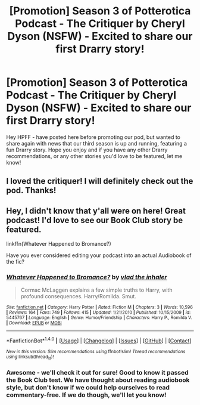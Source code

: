 #+TITLE: [Promotion] Season 3 of Potterotica Podcast - The Critiquer by Cheryl Dyson (NSFW) - Excited to share our first Drarry story!

* [Promotion] Season 3 of Potterotica Podcast - The Critiquer by Cheryl Dyson (NSFW) - Excited to share our first Drarry story!
:PROPERTIES:
:Author: bibbitybobbitybacon
:Score: 8
:DateUnix: 1502762996.0
:DateShort: 2017-Aug-15
:FlairText: Promotion
:END:
Hey HPFF - have posted here before promoting our pod, but wanted to share again with news that our third season is up and running, featuring a fun Drarry story. Hope you enjoy and if you have any other Drarry recommendations, or any other stories you'd love to be featured, let me know!


** I loved the critiquer! I will definitely check out the pod. Thanks!
:PROPERTIES:
:Author: gotkate86
:Score: 2
:DateUnix: 1503204920.0
:DateShort: 2017-Aug-20
:END:


** Hey, I didn't know that y'all were on here! Great podcast! I'd love to see our Book Club story be featured.

linkffn(Whatever Happened to Bromance?)

Have you ever considered editing your podcast into an actual Audiobook of the fic?
:PROPERTIES:
:Score: 1
:DateUnix: 1502764618.0
:DateShort: 2017-Aug-15
:END:

*** [[http://www.fanfiction.net/s/5445767/1/][*/Whatever Happened to Bromance?/*]] by [[https://www.fanfiction.net/u/1401424/vlad-the-inhaler][/vlad the inhaler/]]

#+begin_quote
  Cormac McLaggen explains a few simple truths to Harry, with profound consequences. Harry/Romilda. Smut.
#+end_quote

^{/Site/: [[http://www.fanfiction.net/][fanfiction.net]] *|* /Category/: Harry Potter *|* /Rated/: Fiction M *|* /Chapters/: 3 *|* /Words/: 10,596 *|* /Reviews/: 164 *|* /Favs/: 749 *|* /Follows/: 415 *|* /Updated/: 1/21/2010 *|* /Published/: 10/15/2009 *|* /id/: 5445767 *|* /Language/: English *|* /Genre/: Humor/Friendship *|* /Characters/: Harry P., Romilda V. *|* /Download/: [[http://www.ff2ebook.com/old/ffn-bot/index.php?id=5445767&source=ff&filetype=epub][EPUB]] or [[http://www.ff2ebook.com/old/ffn-bot/index.php?id=5445767&source=ff&filetype=mobi][MOBI]]}

--------------

*FanfictionBot*^{1.4.0} *|* [[[https://github.com/tusing/reddit-ffn-bot/wiki/Usage][Usage]]] | [[[https://github.com/tusing/reddit-ffn-bot/wiki/Changelog][Changelog]]] | [[[https://github.com/tusing/reddit-ffn-bot/issues/][Issues]]] | [[[https://github.com/tusing/reddit-ffn-bot/][GitHub]]] | [[[https://www.reddit.com/message/compose?to=tusing][Contact]]]

^{/New in this version: Slim recommendations using/ ffnbot!slim! /Thread recommendations using/ linksub(thread_id)!}
:PROPERTIES:
:Author: FanfictionBot
:Score: 2
:DateUnix: 1502764632.0
:DateShort: 2017-Aug-15
:END:


*** Awesome - we'll check it out for sure! Good to know it passed the Book Club test. We have thought about reading audiobook style, but don't know if we could help ourselves to read commentary-free. If we do though, we'll let you know!
:PROPERTIES:
:Author: bibbitybobbitybacon
:Score: 1
:DateUnix: 1502767591.0
:DateShort: 2017-Aug-15
:END:
